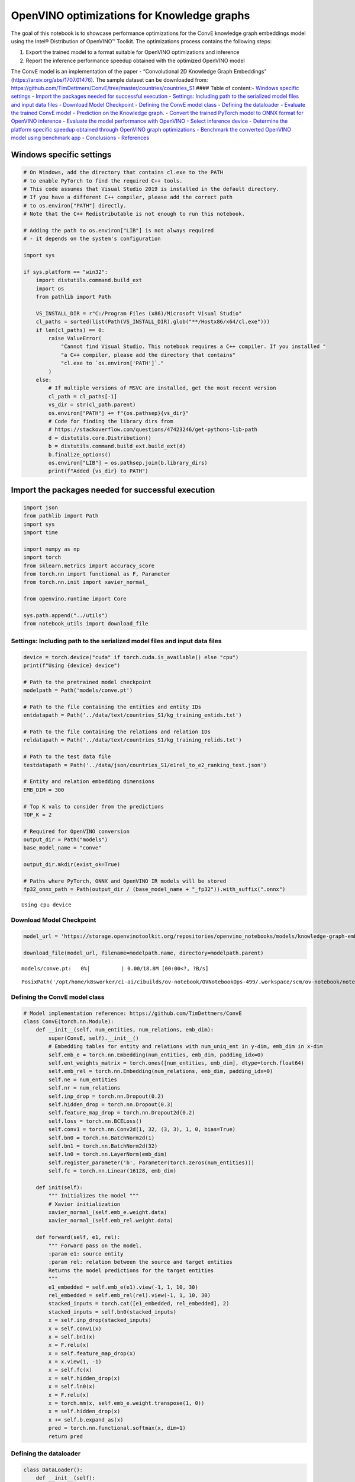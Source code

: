 OpenVINO optimizations for Knowledge graphs
===========================================

The goal of this notebook is to showcase performance optimizations for
the ConvE knowledge graph embeddings model using the Intel® Distribution
of OpenVINO™ Toolkit. The optimizations process contains the following
steps:

1. Export the trained model to a format suitable for OpenVINO
   optimizations and inference
2. Report the inference performance speedup obtained with the optimized
   OpenVINO model

The ConvE model is an implementation of the paper - “Convolutional 2D
Knowledge Graph Embeddings” (https://arxiv.org/abs/1707.01476). The
sample dataset can be downloaded from:
https://github.com/TimDettmers/ConvE/tree/master/countries/countries_S1
#### Table of content:- `Windows specific
settings <#Windows-specific-settings>`__ - `Import the packages
needed for successful
execution <#Import-the-packages-needed-for-successful-execution>`__
- `Settings: Including path to the serialized model files and input data
files <#Settings:-Including-path-to-the-serialized-model-files-and-input-data-files>`__
- `Download Model Checkpoint <#Download-Model-Checkpoint>`__ -
`Defining the ConvE model
class <#Defining-the-ConvE-model-class>`__ - `Defining the
dataloader <#Defining-the-dataloader>`__ - `Evaluate the trained
ConvE model <#Evaluate-the-trained-ConvE-model>`__ - `Prediction
on the Knowledge graph. <#Prediction-on-the-Knowledge-graph.>`__
- `Convert the trained PyTorch model to ONNX format for OpenVINO
inference <#Convert-the-trained-PyTorch-model-to-ONNX-format-for-OpenVINO-inference>`__
- `Evaluate the model performance with
OpenVINO <#Evaluate-the-model-performance-with-OpenVINO>`__ -
`Select inference device <#Select-inference-device>`__ -
`Determine the platform specific speedup obtained through OpenVINO graph
optimizations <#Determine-the-platform-specific-speedup-obtained-through-OpenVINO-graph-optimizations>`__
- `Benchmark the converted OpenVINO model using benchmark
app <#Benchmark-the-converted-OpenVINO-model-using-benchmark-app>`__
- `Conclusions <#Conclusions>`__ -
`References <#References>`__

Windows specific settings
-------------------------------------------------------------------

.. code:: ipython3

    # On Windows, add the directory that contains cl.exe to the PATH
    # to enable PyTorch to find the required C++ tools.
    # This code assumes that Visual Studio 2019 is installed in the default directory.
    # If you have a different C++ compiler, please add the correct path
    # to os.environ["PATH"] directly.
    # Note that the C++ Redistributable is not enough to run this notebook.
    
    # Adding the path to os.environ["LIB"] is not always required
    # - it depends on the system's configuration
    
    import sys
    
    if sys.platform == "win32":
        import distutils.command.build_ext
        import os
        from pathlib import Path
    
        VS_INSTALL_DIR = r"C:/Program Files (x86)/Microsoft Visual Studio"
        cl_paths = sorted(list(Path(VS_INSTALL_DIR).glob("**/Hostx86/x64/cl.exe")))
        if len(cl_paths) == 0:
            raise ValueError(
                "Cannot find Visual Studio. This notebook requires a C++ compiler. If you installed "
                "a C++ compiler, please add the directory that contains"
                "cl.exe to `os.environ['PATH']`."
            )
        else:
            # If multiple versions of MSVC are installed, get the most recent version
            cl_path = cl_paths[-1]
            vs_dir = str(cl_path.parent)
            os.environ["PATH"] += f"{os.pathsep}{vs_dir}"
            # Code for finding the library dirs from
            # https://stackoverflow.com/questions/47423246/get-pythons-lib-path
            d = distutils.core.Distribution()
            b = distutils.command.build_ext.build_ext(d)
            b.finalize_options()
            os.environ["LIB"] = os.pathsep.join(b.library_dirs)
            print(f"Added {vs_dir} to PATH")

Import the packages needed for successful execution
---------------------------------------------------------------------------------------------

.. code:: ipython3

    import json
    from pathlib import Path
    import sys
    import time
    
    import numpy as np
    import torch
    from sklearn.metrics import accuracy_score
    from torch.nn import functional as F, Parameter
    from torch.nn.init import xavier_normal_
    
    from openvino.runtime import Core
    
    sys.path.append("../utils")
    from notebook_utils import download_file

Settings: Including path to the serialized model files and input data files
~~~~~~~~~~~~~~~~~~~~~~~~~~~~~~~~~~~~~~~~~~~~~~~~~~~~~~~~~~~~~~~~~~~~~~~~~~~~~~~~~~~~~~~~~~~~~~~~~~~~~~~~~~~~~~~~~~~~~

.. code:: ipython3

    device = torch.device("cuda" if torch.cuda.is_available() else "cpu")
    print(f"Using {device} device")
    
    # Path to the pretrained model checkpoint
    modelpath = Path('models/conve.pt')
    
    # Path to the file containing the entities and entity IDs
    entdatapath = Path('../data/text/countries_S1/kg_training_entids.txt')
    
    # Path to the file containing the relations and relation IDs
    reldatapath = Path('../data/text/countries_S1/kg_training_relids.txt')
    
    # Path to the test data file
    testdatapath = Path('../data/json/countries_S1/e1rel_to_e2_ranking_test.json')
    
    # Entity and relation embedding dimensions
    EMB_DIM = 300
    
    # Top K vals to consider from the predictions
    TOP_K = 2
    
    # Required for OpenVINO conversion
    output_dir = Path("models")
    base_model_name = "conve"
    
    output_dir.mkdir(exist_ok=True)
    
    # Paths where PyTorch, ONNX and OpenVINO IR models will be stored
    fp32_onnx_path = Path(output_dir / (base_model_name + "_fp32")).with_suffix(".onnx")


.. parsed-literal::

    Using cpu device


Download Model Checkpoint
~~~~~~~~~~~~~~~~~~~~~~~~~~~~~~~~~~~~~~~~~~~~~~~~~~~~~~~~~~~~~~~~~~~

.. code:: ipython3

    model_url = 'https://storage.openvinotoolkit.org/repositories/openvino_notebooks/models/knowledge-graph-embeddings/conve.pt'
    
    download_file(model_url, filename=modelpath.name, directory=modelpath.parent)



.. parsed-literal::

    models/conve.pt:   0%|          | 0.00/18.8M [00:00<?, ?B/s]




.. parsed-literal::

    PosixPath('/opt/home/k8sworker/ci-ai/cibuilds/ov-notebook/OVNotebookOps-499/.workspace/scm/ov-notebook/notebooks/219-knowledge-graphs-conve/models/conve.pt')



Defining the ConvE model class
~~~~~~~~~~~~~~~~~~~~~~~~~~~~~~~~~~~~~~~~~~~~~~~~~~~~~~~~~~~~~~~~~~~~~~~~

.. code:: ipython3

    # Model implementation reference: https://github.com/TimDettmers/ConvE
    class ConvE(torch.nn.Module):
        def __init__(self, num_entities, num_relations, emb_dim):
            super(ConvE, self).__init__()
            # Embedding tables for entity and relations with num_uniq_ent in y-dim, emb_dim in x-dim
            self.emb_e = torch.nn.Embedding(num_entities, emb_dim, padding_idx=0)
            self.ent_weights_matrix = torch.ones([num_entities, emb_dim], dtype=torch.float64)
            self.emb_rel = torch.nn.Embedding(num_relations, emb_dim, padding_idx=0)
            self.ne = num_entities
            self.nr = num_relations
            self.inp_drop = torch.nn.Dropout(0.2)
            self.hidden_drop = torch.nn.Dropout(0.3)
            self.feature_map_drop = torch.nn.Dropout2d(0.2)
            self.loss = torch.nn.BCELoss()
            self.conv1 = torch.nn.Conv2d(1, 32, (3, 3), 1, 0, bias=True)
            self.bn0 = torch.nn.BatchNorm2d(1)
            self.bn1 = torch.nn.BatchNorm2d(32)
            self.ln0 = torch.nn.LayerNorm(emb_dim)
            self.register_parameter('b', Parameter(torch.zeros(num_entities)))
            self.fc = torch.nn.Linear(16128, emb_dim)
    
        def init(self):
            """ Initializes the model """
            # Xavier initialization
            xavier_normal_(self.emb_e.weight.data)
            xavier_normal_(self.emb_rel.weight.data)
    
        def forward(self, e1, rel):
            """ Forward pass on the model.
            :param e1: source entity
            :param rel: relation between the source and target entities
            Returns the model predictions for the target entities
            """
            e1_embedded = self.emb_e(e1).view(-1, 1, 10, 30)
            rel_embedded = self.emb_rel(rel).view(-1, 1, 10, 30)
            stacked_inputs = torch.cat([e1_embedded, rel_embedded], 2)
            stacked_inputs = self.bn0(stacked_inputs)
            x = self.inp_drop(stacked_inputs)
            x = self.conv1(x)
            x = self.bn1(x)
            x = F.relu(x)
            x = self.feature_map_drop(x)
            x = x.view(1, -1)
            x = self.fc(x)
            x = self.hidden_drop(x)
            x = self.ln0(x)
            x = F.relu(x)
            x = torch.mm(x, self.emb_e.weight.transpose(1, 0))
            x = self.hidden_drop(x)
            x += self.b.expand_as(x)
            pred = torch.nn.functional.softmax(x, dim=1)
            return pred

Defining the dataloader
~~~~~~~~~~~~~~~~~~~~~~~~~~~~~~~~~~~~~~~~~~~~~~~~~~~~~~~~~~~~~~~~~

.. code:: ipython3

    class DataLoader():
        def __init__(self):
            super(DataLoader, self).__init__()
    
            self.ent_path = entdatapath
            self.rel_path = reldatapath
            self.test_file = testdatapath
            self.entity_ids, self.ids2entities = self.load_data(data_path=self.ent_path)
            self.rel_ids, self.ids2rel = self.load_data(data_path=self.rel_path)
            self.test_triples_list = self.convert_triples(data_path=self.test_file)
    
        def load_data(self, data_path):
            """ Creates a dictionary of data items with corresponding ids """
            item_dict, ids_dict = {}, {}
            fp = open(data_path, "r")
            lines = fp.readlines()
            for line in lines:
                name, id = line.strip().split('\t')
                item_dict[name] = int(id)
                ids_dict[int(id)] = name
            fp.close()
            return item_dict, ids_dict
    
        def convert_triples(self, data_path):
            """ Creates a triple of source entity, relation and target entities"""
            triples_list = []
            dp = open(data_path, "r")
            lines = dp.readlines()
            for line in lines:
                item_dict = json.loads(line.strip())
                h = item_dict['e1']
                r = item_dict['rel']
                t = item_dict['e2_multi1'].split('\t')
                hrt_list = []
                hrt_list.append(self.entity_ids[h])
                hrt_list.append(self.rel_ids[r])
                t_ents = []
                for t_idx in t:
                    t_ents.append(self.entity_ids[t_idx])
                hrt_list.append(t_ents)
                triples_list.append(hrt_list)
            dp.close()
            return triples_list

Evaluate the trained ConvE model
~~~~~~~~~~~~~~~~~~~~~~~~~~~~~~~~~~~~~~~~~~~~~~~~~~~~~~~~~~~~~~~~~~~~~~~~~~

First, we will evaluate the model performance using PyTorch. The goal is
to make sure there are no accuracy differences between the original
model inference and the model converted to OpenVINO intermediate
representation inference results. Here, we use a simple accuracy metric
to evaluate the model performance on a test dataset. However, it is
typical to use metrics such as Mean Reciprocal Rank, Hits@10 etc.

.. code:: ipython3

    data = DataLoader()
    num_entities = len(data.entity_ids)
    num_relations = len(data.rel_ids)
    
    model = ConvE(num_entities=num_entities, num_relations=num_relations, emb_dim=EMB_DIM)
    model.load_state_dict(torch.load(modelpath))
    model.eval()
    
    pt_inf_times = []
    
    triples_list = data.test_triples_list
    num_test_samples = len(triples_list)
    pt_acc = 0.0
    for i in range(num_test_samples):
        test_sample = triples_list[i]
        h, r, t = test_sample
        start_time = time.time()
        logits = model.forward(e1=torch.tensor(h), rel=torch.tensor(r))
        end_time = time.time()
        pt_inf_times.append(end_time - start_time)
        score, pred = torch.topk(logits, TOP_K, 1)
    
        gt = np.array(sorted(t))
        pred = np.array(sorted(pred[0].cpu().detach()))
        pt_acc += accuracy_score(gt, pred)
    
    avg_pt_time = np.mean(pt_inf_times) * 1000
    print(f'Average time taken for inference: {avg_pt_time} ms')
    print(f'Mean accuracy of the model on the test dataset: {pt_acc/num_test_samples}')


.. parsed-literal::

    Average time taken for inference: 0.7134974002838135 ms
    Mean accuracy of the model on the test dataset: 0.875


Prediction on the Knowledge graph.
~~~~~~~~~~~~~~~~~~~~~~~~~~~~~~~~~~~~~~~~~~~~~~~~~~~~~~~~~~~~~~~~~~~~~~~~~~~~

Here, we perform the entity prediction on the knowledge graph, as a
sample evaluation task. We pass the source entity ``san_marino`` and
relation ``locatedIn`` to the knowledge graph and obtain the target
entity predictions. Expected predictions are target entities that form a
factual triple with the entity and relation passed as inputs to the
knowledge graph.

.. code:: ipython3

    entitynames_dict = data.ids2entities
    
    ent = 'san_marino'
    rel = 'locatedin'
    
    h_idx = data.entity_ids[ent]
    r_idx = data.rel_ids[rel]
    
    logits = model.forward(torch.tensor(h_idx), torch.tensor(r_idx))
    score, pred = torch.topk(logits, TOP_K, 1)
    
    for j, id in enumerate(pred[0].cpu().detach().numpy()):
        pred_entity = entitynames_dict[id]
        print(f'Source Entity: {ent}, Relation: {rel}, Target entity prediction: {pred_entity}')


.. parsed-literal::

    Source Entity: san_marino, Relation: locatedin, Target entity prediction: southern_europe
    Source Entity: san_marino, Relation: locatedin, Target entity prediction: europe


Convert the trained PyTorch model to ONNX format for OpenVINO inference
~~~~~~~~~~~~~~~~~~~~~~~~~~~~~~~~~~~~~~~~~~~~~~~~~~~~~~~~~~~~~~~~~~~~~~~~~~~~~~~~~~~~~~~~~~~~~~~~~~~~~~~~~~~~~~~~~

To evaluate performance with OpenVINO, we can either convert the trained
PyTorch model to an intermediate representation (IR) format or to an
ONNX representation. This notebook uses the ONNX format. For more
details on model optimization, refer to:
https://docs.openvino.ai/2023.0/openvino_docs_MO_DG_Deep_Learning_Model_Optimizer_DevGuide.html

.. code:: ipython3

    print('Converting the trained conve model to ONNX format')
    torch.onnx.export(model, (torch.tensor(1), torch.tensor(1)),
                      fp32_onnx_path, input_names=['input.1', 'input.2'], verbose=False, opset_version=11)


.. parsed-literal::

    Converting the trained conve model to ONNX format


Evaluate the model performance with OpenVINO
~~~~~~~~~~~~~~~~~~~~~~~~~~~~~~~~~~~~~~~~~~~~~~~~~~~~~~~~~~~~~~~~~~~~~~~~~~~~~~~~~~~~~~

Now, we evaluate the model performance with the OpenVINO framework. In
order to do so, make three main API calls:

1. Initialize the Inference engine with ``Core()``
2. Load the model with ``read_model()``
3. Compile the model with ``compile_model()``

Then, the model can be inferred on by using the
``create_infer_request()`` API call.

.. code:: ipython3

    core = Core()
    ov_model = core.read_model(model=fp32_onnx_path)

Select inference device
-----------------------------------------------------------------

select device from dropdown list for running inference using OpenVINO

.. code:: ipython3

    import ipywidgets as widgets
    
    device = widgets.Dropdown(
        options=core.available_devices + ["AUTO"],
        value='AUTO',
        description='Device:',
        disabled=False,
    )
    
    device




.. parsed-literal::

    Dropdown(description='Device:', index=1, options=('CPU', 'AUTO'), value='AUTO')



.. code:: ipython3

    compiled_model = core.compile_model(model=ov_model, device_name=device.value)
    input_layer_source = compiled_model.input('input.1')
    input_layer_relation = compiled_model.input('input.2')
    output_layer = compiled_model.output(0)
    
    ov_acc = 0.0
    ov_inf_times = []
    for i in range(num_test_samples):
        test_sample = triples_list[i]
        source, relation, target = test_sample
        model_inputs = {input_layer_source: np.int64(source), input_layer_relation: np.int64(relation)}
        start_time = time.time()
        result = compiled_model(model_inputs)[output_layer]
        end_time = time.time()
        ov_inf_times.append(end_time - start_time)
        top_k_idxs = list(np.argpartition(result[0], -TOP_K)[-TOP_K:])
    
        gt = np.array(sorted(t))
        pred = np.array(sorted(top_k_idxs))
        ov_acc += accuracy_score(gt, pred)
    
    avg_ov_time = np.mean(ov_inf_times) * 1000
    print(f'Average time taken for inference: {avg_ov_time} ms')
    print(f'Mean accuracy of the model on the test dataset: {ov_acc/num_test_samples}')


.. parsed-literal::

    Average time taken for inference: 1.500864823659261 ms
    Mean accuracy of the model on the test dataset: 0.10416666666666667


Determine the platform specific speedup obtained through OpenVINO graph optimizations
~~~~~~~~~~~~~~~~~~~~~~~~~~~~~~~~~~~~~~~~~~~~~~~~~~~~~~~~~~~~~~~~~~~~~~~~~~~~~~~~~~~~~~~~~~~~~~~~~~~~~~~~~~~~~~~~~~~~~~~~~~~~~~~

.. code:: ipython3

    print(f'Speedup with OpenVINO optimizations: {round(float(avg_pt_time)/float(avg_ov_time),2)} X')


.. parsed-literal::

    Speedup with OpenVINO optimizations: 0.48 X


Benchmark the converted OpenVINO model using benchmark app
~~~~~~~~~~~~~~~~~~~~~~~~~~~~~~~~~~~~~~~~~~~~~~~~~~~~~~~~~~~~~~~~~~~~~~~~~~~~~~~~~~~~~~~~~~~~~~~~~~~~

The OpenVINO toolkit provides a benchmarking application to gauge the
platform specific runtime performance that can be obtained under optimal
configuration parameters for a given model. For more details refer to:
https://docs.openvino.ai/2023.0/openvino_inference_engine_tools_benchmark_tool_README.html

Here, we use the benchmark application to obtain performance estimates
under optimal configuration for the knowledge graph model inference. We
obtain the average (AVG), minimum (MIN) as well as maximum (MAX) latency
as well as the throughput performance (in samples/s) observed while
running the benchmark application. The platform specific optimal
configuration parameters determined by the benchmarking app for OpenVINO
inference can also be obtained by looking at the benchmark app results.

.. code:: ipython3

    print('Benchmark OpenVINO model using the benchmark app')
    ! benchmark_app -m "$fp32_onnx_path" -d device.value -api async -t 10 -shape "input.1[1],input.2[1]" 


.. parsed-literal::

    Benchmark OpenVINO model using the benchmark app
    /bin/bash: benchmark_app: command not found


Conclusions
~~~~~~~~~~~~~~~~~~~~~~~~~~~~~~~~~~~~~~~~~~~~~~~~~~~~~

In this notebook, we convert the trained PyTorch knowledge graph
embeddings model to the OpenVINO format. We confirm that there are no
accuracy differences post conversion. We also perform a sample
evaluation on the knowledge graph. Then, we determine the platform
specific speedup in runtime performance that can be obtained through
OpenVINO graph optimizations. To learn more about the OpenVINO
performance optimizations, refer to:
https://docs.openvino.ai/2023.0/openvino_docs_optimization_guide_dldt_optimization_guide.html

References
~~~~~~~~~~~~~~~~~~~~~~~~~~~~~~~~~~~~~~~~~~~~~~~~~~~~

1. Convolutional 2D Knowledge Graph Embeddings, Tim Dettmers et
   al. (https://arxiv.org/abs/1707.01476)
2. Model implementation: https://github.com/TimDettmers/ConvE

The ConvE model implementation used in this notebook is licensed under
the MIT License. The license is displayed below: MIT License

Copyright (c) 2017 Tim Dettmers

Permission is hereby granted, free of charge, to any person obtaining a
copy of this software and associated documentation files (the
“Software”), to deal in the Software without restriction, including
without limitation the rights to use, copy, modify, merge, publish,
distribute, sublicense, and/or sell copies of the Software, and to
permit persons to whom the Software is furnished to do so, subject to
the following conditions:

The above copyright notice and this permission notice shall be included
in all copies or substantial portions of the Software.

THE SOFTWARE IS PROVIDED “AS IS”, WITHOUT WARRANTY OF ANY KIND, EXPRESS
OR IMPLIED, INCLUDING BUT NOT LIMITED TO THE WARRANTIES OF
MERCHANTABILITY, FITNESS FOR A PARTICULAR PURPOSE AND NONINFRINGEMENT.
IN NO EVENT SHALL THE AUTHORS OR COPYRIGHT HOLDERS BE LIABLE FOR ANY
CLAIM, DAMAGES OR OTHER LIABILITY, WHETHER IN AN ACTION OF CONTRACT,
TORT OR OTHERWISE, ARISING FROM, OUT OF OR IN CONNECTION WITH THE
SOFTWARE OR THE USE OR OTHER DEALINGS IN THE SOFTWARE.
